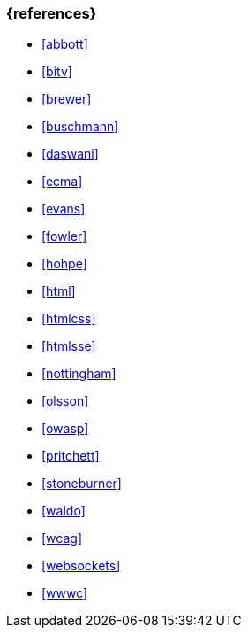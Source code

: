 === {references}

- <<abbott>>
- <<bitv>>
- <<brewer>>
- <<buschmann>>
- <<daswani>>
- <<ecma>>
- <<evans>>
- <<fowler>>
- <<hohpe>>
- <<html>>
- <<htmlcss>>
- <<htmlsse>>
- <<nottingham>>
- <<olsson>>
- <<owasp>>
- <<pritchett>>
- <<stoneburner>>
- <<waldo>>
- <<wcag>>
- <<websockets>>
- <<wwwc>>

// tag::REMARK[]
// end::REMARK[]
